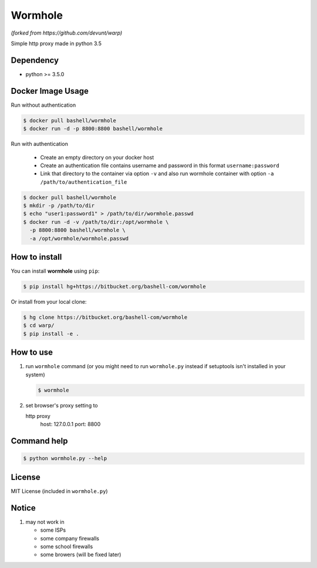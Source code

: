 Wormhole
========
*(forked from https://github.com/devunt/warp)*

Simple http proxy made in python 3.5


Dependency
----------

* python >= 3.5.0


Docker Image Usage
------------------

Run without authentication

.. code-block:: console

   $ docker pull bashell/wormhole
   $ docker run -d -p 8800:8800 bashell/wormhole

Run with authentication

  - Create an empty directory on your docker host
  - Create an authentication file contains username and password in this format ``username:password``
  - Link that directory to the container via option ``-v`` and also run wormhole container with option ``-a /path/to/authentication_file``

.. code-block:: console

   $ docker pull bashell/wormhole
   $ mkdir -p /path/to/dir
   $ echo "user1:password1" > /path/to/dir/wormhole.passwd
   $ docker run -d -v /path/to/dir:/opt/wormhole \
     -p 8800:8800 bashell/wormhole \
     -a /opt/wormhole/wormhole.passwd


How to install
--------------

You can install **wormhole** using ``pip``:

.. code-block:: console

   $ pip install hg+https://bitbucket.org/bashell-com/wormhole

Or install from your local clone:

.. code-block:: console

   $ hg clone https://bitbucket.org/bashell-com/wormhole
   $ cd warp/
   $ pip install -e .


How to use
----------

1. run ``wormhole`` command (or you might need to run ``wormhole.py`` instead
   if setuptools isn't installed in your system)

   .. code-block:: console

      $ wormhole

2. set browser's proxy setting to 

   http proxy
      host: 127.0.0.1
      port: 8800


Command help
------------

.. code-block:: console

   $ python wormhole.py --help


License
-------

MIT License (included in ``wormhole.py``)


Notice
------

1. may not work in

   * some ISPs
   * some company firewalls
   * some school firewalls
   * some browers (will be fixed later)
